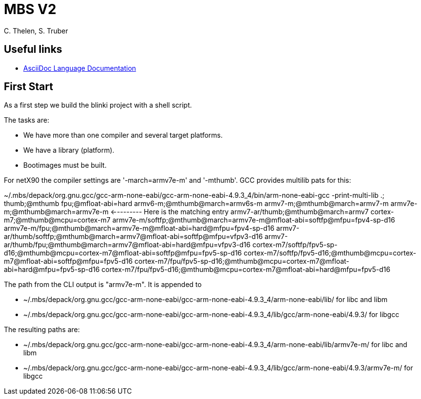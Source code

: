 = MBS V2
C. Thelen, S. Truber
:description: Our work diary
:url-repo: https://github.com/muhkuh-sys/mbsv2_lab

== Useful links

* https://docs.asciidoctor.org/asciidoc/latest/[AsciiDoc Language Documentation]

== First Start

As a first step we build the blinki project with a shell script.

The tasks are:

* We have more than one compiler and several target platforms.
* We have a library (platform).
* Bootimages must be built.

For netX90 the compiler settings are '-march=armv7e-m' and '-mthumb'. GCC provides multilib pats for this:

~/.mbs/depack/org.gnu.gcc/gcc-arm-none-eabi/gcc-arm-none-eabi-4.9.3_4/bin/arm-none-eabi-gcc -print-multi-lib
.;
thumb;@mthumb
fpu;@mfloat-abi=hard
armv6-m;@mthumb@march=armv6s-m
armv7-m;@mthumb@march=armv7-m
armv7e-m;@mthumb@march=armv7e-m                       <--------- Here is the matching entry
armv7-ar/thumb;@mthumb@march=armv7
cortex-m7;@mthumb@mcpu=cortex-m7
armv7e-m/softfp;@mthumb@march=armv7e-m@mfloat-abi=softfp@mfpu=fpv4-sp-d16
armv7e-m/fpu;@mthumb@march=armv7e-m@mfloat-abi=hard@mfpu=fpv4-sp-d16
armv7-ar/thumb/softfp;@mthumb@march=armv7@mfloat-abi=softfp@mfpu=vfpv3-d16
armv7-ar/thumb/fpu;@mthumb@march=armv7@mfloat-abi=hard@mfpu=vfpv3-d16
cortex-m7/softfp/fpv5-sp-d16;@mthumb@mcpu=cortex-m7@mfloat-abi=softfp@mfpu=fpv5-sp-d16
cortex-m7/softfp/fpv5-d16;@mthumb@mcpu=cortex-m7@mfloat-abi=softfp@mfpu=fpv5-d16
cortex-m7/fpu/fpv5-sp-d16;@mthumb@mcpu=cortex-m7@mfloat-abi=hard@mfpu=fpv5-sp-d16
cortex-m7/fpu/fpv5-d16;@mthumb@mcpu=cortex-m7@mfloat-abi=hard@mfpu=fpv5-d16

The path from the CLI output is "armv7e-m". It is appended to

* ~/.mbs/depack/org.gnu.gcc/gcc-arm-none-eabi/gcc-arm-none-eabi-4.9.3_4/arm-none-eabi/lib/ for libc and libm
* ~/.mbs/depack/org.gnu.gcc/gcc-arm-none-eabi/gcc-arm-none-eabi-4.9.3_4/lib/gcc/arm-none-eabi/4.9.3/ for libgcc

The resulting paths are:

* ~/.mbs/depack/org.gnu.gcc/gcc-arm-none-eabi/gcc-arm-none-eabi-4.9.3_4/arm-none-eabi/lib/armv7e-m/ for libc and libm
* ~/.mbs/depack/org.gnu.gcc/gcc-arm-none-eabi/gcc-arm-none-eabi-4.9.3_4/lib/gcc/arm-none-eabi/4.9.3/armv7e-m/ for libgcc

